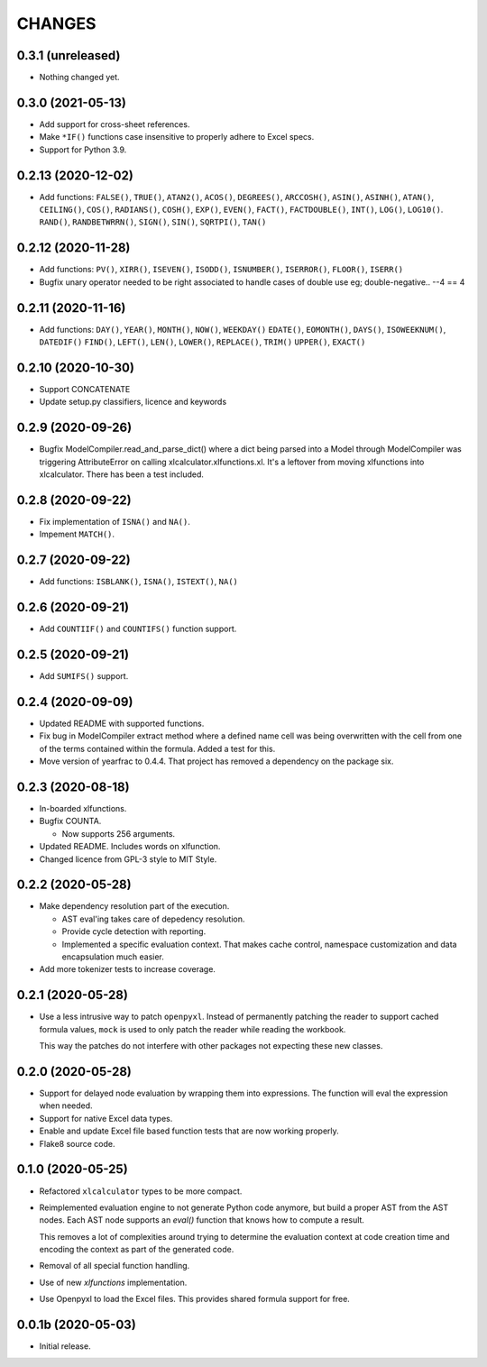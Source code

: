 =======
CHANGES
=======


0.3.1 (unreleased)
------------------

- Nothing changed yet.


0.3.0 (2021-05-13)
------------------

- Add support for cross-sheet references.

- Make ``*IF()`` functions case insensitive to properly adhere to Excel specs.

- Support for Python 3.9.


0.2.13 (2020-12-02)
-------------------

- Add functions: ``FALSE()``, ``TRUE()``, ``ATAN2()``, ``ACOS()``,
  ``DEGREES()``, ``ARCCOSH()``, ``ASIN()``, ``ASINH()``, ``ATAN()``,
  ``CEILING()``, ``COS()``, ``RADIANS()``, ``COSH()``, ``EXP()``, ``EVEN()``,
  ``FACT()``, ``FACTDOUBLE()``, ``INT()``, ``LOG()``, ``LOG10()``. ``RAND()``,
  ``RANDBETWRRN()``, ``SIGN()``, ``SIN()``, ``SQRTPI()``, ``TAN()``


0.2.12 (2020-11-28)
-------------------

- Add functions: ``PV()``, ``XIRR()``, ``ISEVEN()``, ``ISODD()``,
  ``ISNUMBER()``, ``ISERROR()``, ``FLOOR()``, ``ISERR()``
- Bugfix unary operator needed to be right associated to handle cases of
  double use eg; double-negative.. --4 == 4


0.2.11 (2020-11-16)
-------------------

- Add functions: ``DAY()``, ``YEAR()``, ``MONTH()``, ``NOW()``, ``WEEKDAY()``
  ``EDATE()``, ``EOMONTH()``, ``DAYS()``, ``ISOWEEKNUM()``, ``DATEDIF()``
  ``FIND()``, ``LEFT()``, ``LEN()``, ``LOWER()``, ``REPLACE()``, ``TRIM()``
  ``UPPER()``, ``EXACT()``


0.2.10 (2020-10-30)
-------------------

- Support CONCATENATE
- Update setup.py classifiers, licence and keywords


0.2.9 (2020-09-26)
------------------

- Bugfix ModelCompiler.read_and_parse_dict() where a dict being parsed into a
  Model through ModelCompiler was triggering AttributeError on calling
  xlcalculator.xlfunctions.xl. It's a leftover from moving xlfunctions into
  xlcalculator. There has been a test included.


0.2.8 (2020-09-22)
------------------

- Fix implementation of ``ISNA()`` and ``NA()``.

- Impement ``MATCH()``.


0.2.7 (2020-09-22)
------------------

- Add functions: ``ISBLANK()``, ``ISNA()``, ``ISTEXT()``, ``NA()``


0.2.6 (2020-09-21)
------------------

- Add ``COUNTIIF()`` and ``COUNTIFS()`` function support.


0.2.5 (2020-09-21)
------------------

- Add ``SUMIFS()`` support.


0.2.4 (2020-09-09)
------------------

- Updated README with supported functions.

- Fix bug in ModelCompiler extract method where a defined name cell was being
  overwritten with the cell from one of the terms contained within the formula.
  Added a test for this.

- Move version of yearfrac to 0.4.4. That project has removed a dependency
  on the package six.


0.2.3 (2020-08-18)
------------------

- In-boarded xlfunctions.

- Bugfix COUNTA.

  * Now supports 256 arguments.

- Updated README. Includes words on xlfunction.

- Changed licence from GPL-3 style to MIT Style.


0.2.2 (2020-05-28)
------------------

- Make dependency resolution part of the execution.

  * AST eval'ing takes care of depedency resolution.

  * Provide cycle detection with reporting.

  * Implemented a specific evaluation context. That makes cache control,
    namespace customization and data encapsulation much easier.

- Add more tokenizer tests to increase coverage.


0.2.1 (2020-05-28)
------------------

- Use a less intrusive way to patch ``openpyxl``. Instead of permanently
  patching the reader to support cached formula values, ``mock`` is used to
  only patch the reader while reading the workbook.

  This way the patches do not interfere with other packages not expecting
  these new classes.


0.2.0 (2020-05-28)
------------------

- Support for delayed node evaluation by wrapping them into expressions. The
  function will eval the expression when needed.

- Support for native Excel data types.

- Enable and update Excel file based function tests that are now working
  properly.

- Flake8 source code.


0.1.0 (2020-05-25)
------------------

- Refactored ``xlcalculator`` types to be more compact.

- Reimplemented evaluation engine to not generate Python code anymore, but
  build a proper AST from the AST nodes. Each AST node supports an `eval()`
  function that knows how to compute a result.

  This removes a lot of complexities around trying to determine the evaluation
  context at code creation time and encoding the context as part of the
  generated code.

- Removal of all special function handling.

- Use of new `xlfunctions` implementation.

- Use Openpyxl to load the Excel files. This provides shared formula support
  for free.


0.0.1b (2020-05-03)
-------------------

- Initial release.
